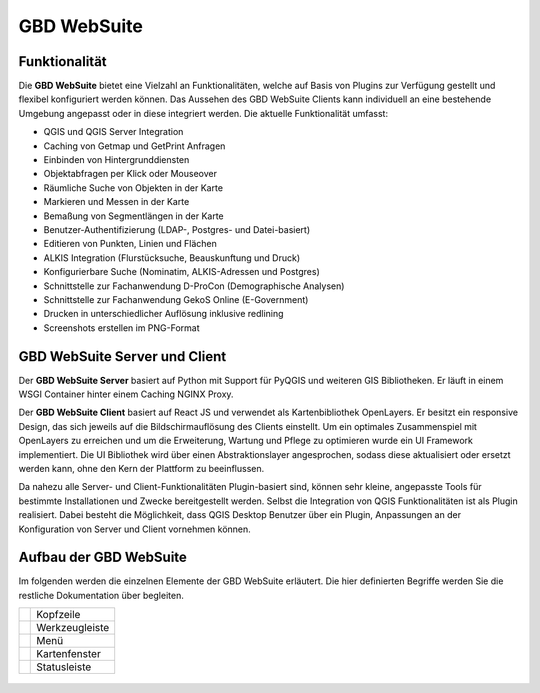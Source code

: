 GBD WebSuite
============

Funktionalität
..............


Die **GBD WebSuite** bietet eine Vielzahl an Funktionalitäten, welche auf Basis von Plugins zur Verfügung gestellt und flexibel konfiguriert werden können. Das Aussehen des GBD WebSuite Clients kann individuell an eine bestehende Umgebung angepasst oder in diese integriert werden. Die aktuelle Funktionalität umfasst:

* QGIS und QGIS Server Integration
* Caching von Getmap und GetPrint Anfragen
* Einbinden von Hintergrunddiensten
* Objektabfragen per Klick oder Mouseover
* Räumliche Suche von Objekten in der Karte
* Markieren und Messen in der Karte
* Bemaßung von Segmentlängen in der Karte
* Benutzer-Authentifizierung (LDAP-, Postgres- und Datei-basiert)
* Editieren von Punkten, Linien und Flächen
* ALKIS Integration (Flurstücksuche, Beauskunftung und Druck)
* Konfigurierbare Suche (Nominatim, ALKIS-Adressen und Postgres)
* Schnittstelle zur Fachanwendung D-ProCon (Demographische Analysen)
* Schnittstelle zur Fachanwendung GekoS Online (E-Government)
* Drucken in unterschiedlicher Auflösung inklusive redlining
* Screenshots erstellen im PNG-Format


GBD WebSuite Server und Client
..............................

Der **GBD WebSuite Server** basiert auf Python mit Support für PyQGIS und weiteren GIS Bibliotheken. Er läuft in einem WSGI Container hinter einem Caching NGINX Proxy.

Der **GBD WebSuite Client** basiert auf React JS und verwendet als Kartenbibliothek OpenLayers. Er besitzt ein responsive Design, das sich jeweils auf die Bildschirmauflösung des Clients einstellt. Um ein optimales Zusammenspiel mit OpenLayers zu erreichen und um die Erweiterung, Wartung und Pflege zu optimieren wurde ein UI Framework implementiert. Die UI Bibliothek wird über einen Abstraktionslayer angesprochen, sodass diese aktualisiert oder ersetzt werden kann, ohne den Kern der Plattform zu beeinflussen.

Da nahezu alle Server- und Client-Funktionalitäten Plugin-basiert sind, können sehr kleine, angepasste Tools für bestimmte Installationen und Zwecke bereitgestellt werden. Selbst die Integration von QGIS Funktionalitäten ist als Plugin realisiert. Dabei besteht die Möglichkeit, dass QGIS Desktop Benutzer über ein Plugin, Anpassungen an der Konfiguration von Server und Client vornehmen können.


Aufbau der GBD WebSuite
..............................

Im folgenden werden die einzelnen Elemente der GBD WebSuite erläutert. Die hier definierten Begriffe werden Sie die restliche Dokumentation über begleiten.


+------------------+-------------------+
||1|               | Kopfzeile         |
+------------------+-------------------+
||2|               | Werkzeugleiste    |
+------------------+-------------------+
||3|               | Menü              |
+------------------+-------------------+
||4|               | Kartenfenster     |
+------------------+-------------------+
||5|               | Statusleiste      |
+------------------+-------------------+

  .. |1| image:: ../../../images/gws_digits-01.svg
    :width: 35em
  .. |2| image:: ../../../images/gws_digits-02.svg
    :width: 35em
  .. |3| image:: ../../../images/gws_digits-03.svg
    :width: 35em
  .. |4| image:: ../../../images/gws_digits-04.svg
    :width: 35em
  .. |5| image:: ../../../images/gws_digits-05.svg
    :width: 35em


.. figure:: ../../../screenshots/de/client-user/Overview_WebSuite.png
  :align: center


.. GBD WebSuite Namenskonventionen
.. .................................

.. Die GBD WebSuite ist eine WebGIS Anwendung. Demzufolge verwendet diese für die Darstellung von Daten in der Karte WebGIS Layer und WebGIS Gruppen. Um in der nachfolgenden Anleitung kurze Namen verwenden zu können, folgt eine Übersicht von verwendeten Abkürzungen.
